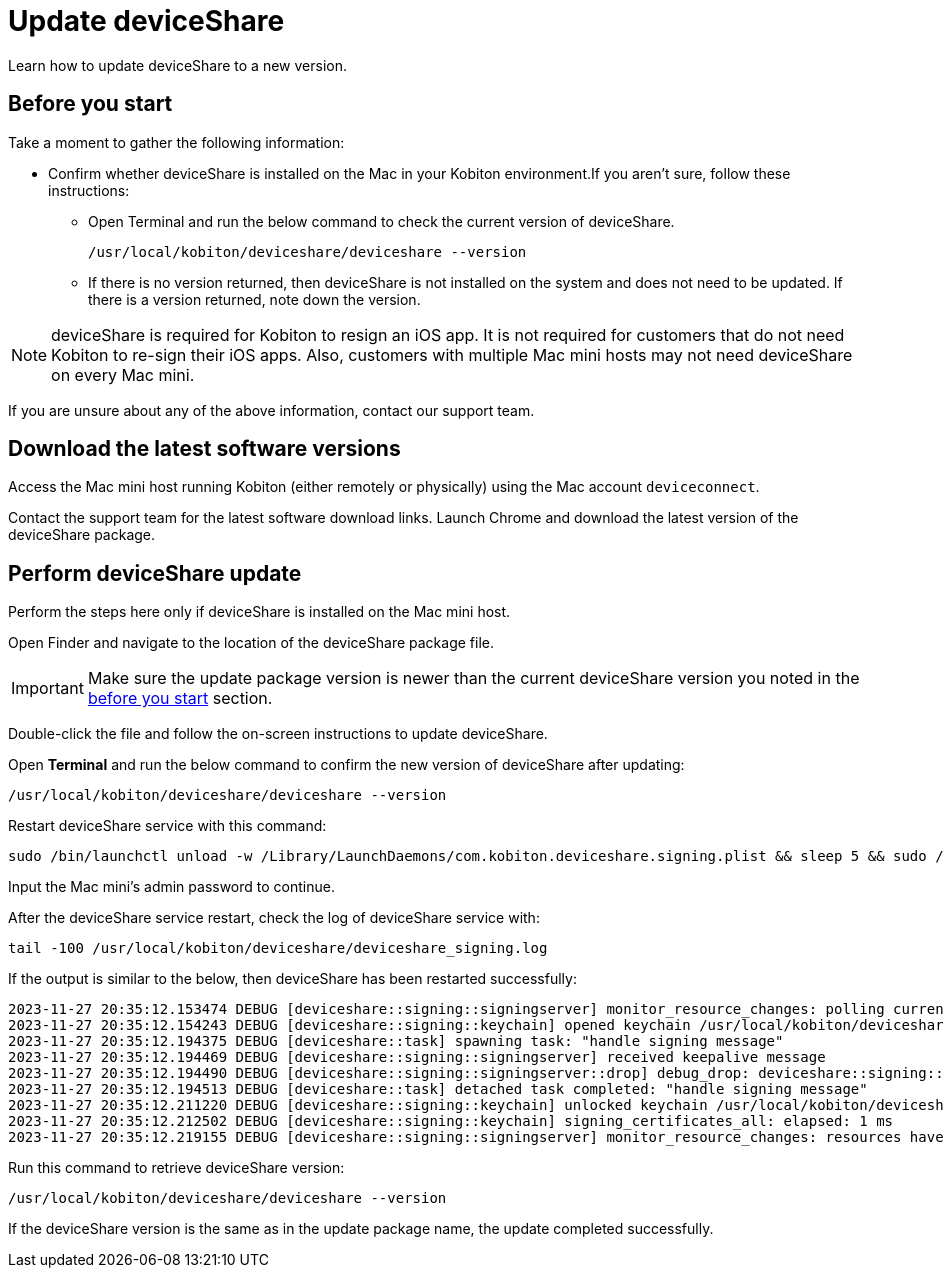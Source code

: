 = Update deviceShare
:navtitle: Install or update deviceShare

Learn how to update deviceShare to a new version.

[#_before_you_start]
== Before you start

Take a moment to gather the following information:

* Confirm whether deviceShare is installed on the Mac in your Kobiton environment.If you aren’t sure, follow these instructions:

** Open Terminal and run the below command to check the current version of deviceShare.
+
[source,bash]
/usr/local/kobiton/deviceshare/deviceshare --version

** If there is no version returned, then deviceShare is not installed on the system and does not need to be updated. If there is a version returned, note down the version.

[NOTE]
deviceShare is required for Kobiton to resign an iOS app. It is not required for customers that do not need Kobiton to re-sign their iOS apps. Also, customers with multiple Mac mini hosts may not need deviceShare on every Mac mini.

If you are unsure about any of the above information, contact our support team.

== Download the latest software versions

Access the Mac mini host running Kobiton (either remotely or physically) using the Mac account `deviceconnect`.

Contact the support team for the latest software download links. Launch Chrome and download the latest version of the deviceShare package.

== Perform deviceShare update

Perform the steps here only if deviceShare is installed on the Mac mini host.

Open Finder and navigate to the location of the deviceShare package file.

[IMPORTANT]
Make sure the update package version is newer than the current deviceShare version you noted in the xref:#_before_you_start[before you start] section.

Double-click the file and follow the on-screen instructions to update deviceShare.

Open *Terminal* and run the below command to confirm the new version of deviceShare after updating:

[source,bash]
/usr/local/kobiton/deviceshare/deviceshare --version

Restart deviceShare service with this command:

[source,bash]
sudo /bin/launchctl unload -w /Library/LaunchDaemons/com.kobiton.deviceshare.signing.plist && sleep 5 && sudo /bin/launchctl load -w /Library/LaunchDaemons/com.kobiton.deviceshare.signing.plist

Input the Mac mini’s admin password to continue.

After the deviceShare service restart, check the log of deviceShare service with:

[source,bash]
tail -100 /usr/local/kobiton/deviceshare/deviceshare_signing.log

If the output is similar to the below, then deviceShare has been restarted successfully:

[source,bash]
2023-11-27 20:35:12.153474 DEBUG [deviceshare::signing::signingserver] monitor_resource_changes: polling current signing resources
2023-11-27 20:35:12.154243 DEBUG [deviceshare::signing::keychain] opened keychain /usr/local/kobiton/deviceshare/keychains/deviceshare.keychain
2023-11-27 20:35:12.194375 DEBUG [deviceshare::task] spawning task: "handle signing message"
2023-11-27 20:35:12.194469 DEBUG [deviceshare::signing::signingserver] received keepalive message
2023-11-27 20:35:12.194490 DEBUG [deviceshare::signing::signingserver::drop] debug_drop: deviceshare::signing::signingserver::SigningServer
2023-11-27 20:35:12.194513 DEBUG [deviceshare::task] detached task completed: "handle signing message"
2023-11-27 20:35:12.211220 DEBUG [deviceshare::signing::keychain] unlocked keychain /usr/local/kobiton/deviceshare/keychains/deviceshare.keychain
2023-11-27 20:35:12.212502 DEBUG [deviceshare::signing::keychain] signing_certificates_all: elapsed: 1 ms
2023-11-27 20:35:12.219155 DEBUG [deviceshare::signing::signingserver] monitor_resource_changes: resources have not changed since 2023-11-27 18:50:12.123651

Run this command to retrieve deviceShare version:

[source,bash]
/usr/local/kobiton/deviceshare/deviceshare --version

If the deviceShare version is the same as in the update package name, the update completed successfully.
